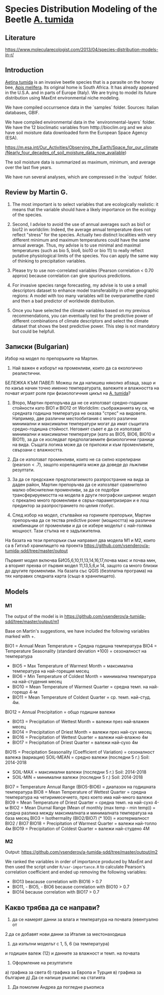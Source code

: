 * Species Distribution Modeling of the Beetle _A. tumida_

** Literature

https://www.molecularecologist.com/2013/04/species-distribution-models-in-r/

** Introduction

_Aetina tumida_ is an invasive beetle species that is a parasite on the honey bee, _Apis melifera_. Its original home is South Africa. It has already appeared in the U.S.A. and in parts of Europe (Italy). We are trying to model its future distribution using MaxEnt environmental niche modeling.

We have compiled occurrsence data in the `samples` folder. Sources: Italian databases, GBIF.

We have compiled environmental data in the `environmental-layers` folder. We have the 12 bioclimatic variables from htttp://bioclim.org and we also have soil moisture data downloaded form the European Space Agency (ESA).

https://m.esa.int/Our_Activities/Observing_the_Earth/Space_for_our_climate/Nearly_four_decades_of_soil_moisture_data_now_available)

The soil moisture data is summarized as maximum, minimum, and average over the last five years.

We have run several analyses, which are compressed in the `output` folder.

** Review by Martin G.

1) The most important is to select variables that are ecologically realistic: it means that the variable should have a likely importance on the ecology of the species.
   
2) Second, I advise to avoid the use of annual averages such as bio1 or bio12 in worldclim: Indeed, the average annual temperature does not reflect "stress" for the species. Actually two distinct localities with very different minimum and maximum temperatures could have the same annual average. Thus, my advise is to use minimal and maximal temperatures (such as bio 5, bio6, bio10 or bio 11) to really reflect putative physiological limits of the species. You can apply the same way of thinking to precipitation variables.

3) Please try to use non-correlated variables (Pearson correlation < 0.70 approx) because correlation can give spurious predictions.

4) For invasive species range forecasting, my advise is to use a small descriptors dataset to enhance model transferability in other geographic regions: A model with too many variables will be overparametthe rized and then a bad predictor of worldwide distribution.

5) Once you have selected the climate variables based on my previous recommendations, you can eventually test for the predictive power of different combinations of climate descriptors and select the climate dataset that shows the best predictive power. This step is not mandatory but could be helpfull. 

** Записки (Bulgarian)

Избор на модел по препоръките на Мартин.

1) Най важен е изборът на променливи, които да са екологично реалистични.

БЕЛЕЖКА КЪМ ПАВЕЛ: Можеш ли да напишеш няколко абзаца, защо и по какъв начин точно именно температурата, валежите и влажността на почват играят роля при физиологичния цикъл на _A. tumida_?

1) Второ, Мартин препоръчва да не се използват средно-годишни стойности като BIO1 и BIO12 от Worldclim: съображанията му са, че средната годишна температура не оказва "стрес" на видовете. Например, две различни местообитания с много различни минимални и максимални температури могат да имат същитата средно-годишна стойност. Неговият съвет е да се използват минимални и максимални температури (като as BIO5, BIO6, BIO10 и BIO11), за да се изследват предполагаемите физиологични граници на вида. Същата логика може да се приложи и към променливите, свързани с влажността.

2) Да се използват променливи, които не са силно корелирани (pearson < .7), защото корелацията може да доведе до лъжливи резултати.

3) За да се предскаже предполагаемото разпространие на вида за даден район, Мартин препоръчва да се изпозлват сравнително малко обяснителни променливи, за да се подобри трансферируемостта на модела в други географски ширини: модел с прекално много променливи е свръх-параметризиран и е лош предиктор за разпространието по целия глобус.

4) След избор на модел, стъпвайки на горините препоръки, Мартин препоръчва да се тества predictive power (мощността) на различни комбинации от променливи и да се избере моделът с най-голяма мощност. Тази стъпка не е задължителна.

На базата на тези препоръки съм направил два модела M1 и M2, които са в Гитхъб хранилището на проекта
https://github.com/vsenderov/a-tumida-sdd/tree/master/output

Първият модел включва БИО5,6,10,11,13,14,16,17,почва макс и почва мин, а вторият прехва от първия модел 11,13,5,6,и 14, защото са много близки до другите променливи. На базата със QGIS (безплатна програма) на тях направих следната карта (също в хранилището).

** Models

*** M1 

The output of the model is in https://github.com/vsenderov/a-tumida-sdd/tree/master/output/m1

Base on Martin's suggestions, we have included the following variables marked with +.

BIO1    = Annual Mean Temperature = Средна годишна температура
BIO4    = Temperature Seasonality (standard deviation *100) = сезоналност на температура 
+ BIO5  = Max Temperature of Warmest Month = максимална температура на най-горещия месец
+ BIO6  = Min Temperature of Coldest Month = минимална температура на най-студения месец
+ BIO10 = Mean Temperature of Warmest Quarter = средна темп. на най-горещо 4-м
+ BIO11 = Mean Temperature of Coldest Quarter = ср. темп. най-студ. 4м.
BIO12   = Annual Precipitation = общо годишни валежи
+ BIO13  = Precipitation of Wettest Month = валежи през най-влажен месец
+ BIO14  = Precipitation of Driest Month = валежи през най-сух месец
+ BIO16  = Precipitation of Wettest Quarter = валежи най-влажно 4м
+ BIO17 = Precipitation of Driest Quarter = валежи най-сухо 4м
BIO15 = Precipitation Seasonality (Coefficient of Variation) = сезоналност валежа (вариация)
SOIL-MEAN = средно  валежи (последни 5 г.) Soil: 2014-2018
+ SOIL-MAX  = максимални валежи (последни 5 г.) Soil: 2014-2018
+ SOIL-MIN  = минимални валежи  (последни 5 г.) Soil: 2014-2018
BIO7 = Temperature Annual Range (BIO5-BIO6) = диапазон на годишната температура 
BIO8 = Mean Temperature of Wettest Quarter = средна температура на четиримесечието, през което има най-много валежи
BIO9 = Mean Temperature of Driest Quarter = средна темп. на най-сухо 4-м
BIO2 = Mean Diurnal Range (Mean of monthly (max temp - min temp)) = средна разлика между максималната и минималната температуза на база месец
BIO3 = Isothermality (BIO2/BIO7) (* 100) = изотермалност BIO2 / BIO7
BIO18 = Precipitation of Warmest Quarter = валежи най-топло 4м
BIO19 = Precipitation of Coldest Quarter = валежи най-студено 4М


*** M2

Output: https://github.com/vsenderov/a-tumida-sdd/tree/master/output/m2

We ranked the variables in order of importance produced by MaxEnt and then used the script under =R/var-importance.R= to calculate Pearson's correlation coefficient and ended up removing the following variables:

- BIO13 beacause correlation with BIO16 > 0.7
- BIO11, - BIO5, - BIO6 because correlation with BIO10 > 0.7
- BIO14 because correlation with BIO17 > 0.7


** Какво трябва да се направи?

1. да се намерят данни за влага и температура на почвата (евентуално от 
2.да се добавят нови данни за Италия за местонаходиша

3. да изпълни моделът с
 1, 5, 6 (за температура)
и годишен валеж (12)
и данните за влажност и темп. на почвата

4. Оформление на резултатите
а) графика за света
б) графика за Европа и Турция
в) графика за българие
д) Да се напише ръкопис на статията

5. Да помолим Андреа да погледне ръкописа





